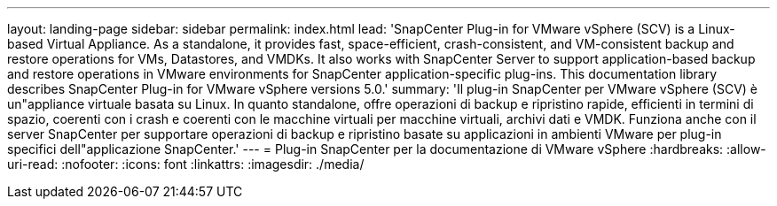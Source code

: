 ---
layout: landing-page 
sidebar: sidebar 
permalink: index.html 
lead: 'SnapCenter Plug-in for VMware vSphere (SCV) is a Linux-based Virtual Appliance. As a standalone, it provides fast, space-efficient, crash-consistent, and VM-consistent backup and restore operations for VMs, Datastores, and VMDKs. It also works with SnapCenter Server to support application-based backup and restore operations in VMware environments for SnapCenter application-specific plug-ins. This documentation library describes SnapCenter Plug-in for VMware vSphere versions 5.0.' 
summary: 'Il plug-in SnapCenter per VMware vSphere (SCV) è un"appliance virtuale basata su Linux. In quanto standalone, offre operazioni di backup e ripristino rapide, efficienti in termini di spazio, coerenti con i crash e coerenti con le macchine virtuali per macchine virtuali, archivi dati e VMDK. Funziona anche con il server SnapCenter per supportare operazioni di backup e ripristino basate su applicazioni in ambienti VMware per plug-in specifici dell"applicazione SnapCenter.' 
---
= Plug-in SnapCenter per la documentazione di VMware vSphere
:hardbreaks:
:allow-uri-read: 
:nofooter: 
:icons: font
:linkattrs: 
:imagesdir: ./media/


